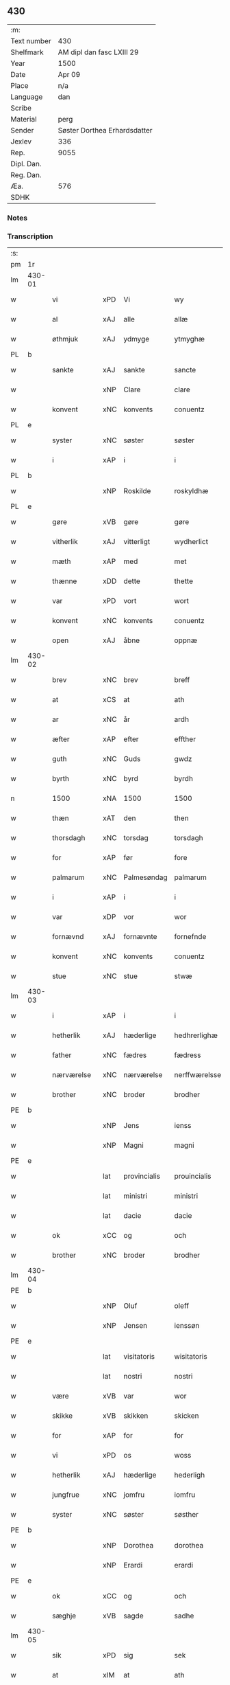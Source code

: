 ** 430
| :m:         |                              |
| Text number | 430                          |
| Shelfmark   | AM dipl dan fasc LXIII 29    |
| Year        | 1500                         |
| Date        | Apr 09                       |
| Place       | n/a                          |
| Language    | dan                          |
| Scribe      |                              |
| Material    | perg                         |
| Sender      | Søster Dorthea Erhardsdatter |
| Jexlev      | 336                          |
| Rep.        | 9055                         |
| Dipl. Dan.  |                              |
| Reg. Dan.   |                              |
| Æa.         | 576                          |
| SDHK        |                              |

*** Notes


*** Transcription
| :s: |        |               |     |              |               |                  |               |   |   |   |          |     |   |   |   |                 |
| pm  | 1r     |               |     |              |               |                  |               |   |   |   |          |     |   |   |   |                 |
| lm  | 430-01 |               |     |              |               |                  |               |   |   |   |          |     |   |   |   |                 |
| w   |        | vi            | xPD | Vi           | wy            | Wy               | Wÿ            |   |   |   |          | dan |   |   |   |          430-01 |
| w   |        | al            | xAJ | alle         | allæ          | allæ             | allæ          |   |   |   |          | dan |   |   |   |          430-01 |
| w   |        | øthmjuk       | xAJ | ydmyge       | ytmyghæ       | ytmyghæ          | ÿtmÿghæ       |   |   |   |          | dan |   |   |   |          430-01 |
| PL  | b      |               |     |              |               |                  |               |   |   |   |          |     |   |   |   |                 |
| w   |        | sankte        | xAJ | sankte        | sancte        | s(anc)te         | ſt̅e           |   |   |   |          | dan |   |   |   |          430-01 |
| w   |        |               | xNP | Clare        | clare         | cla(re)          | cla          |   |   |   |          | dan |   |   |   |          430-01 |
| w   |        | konvent       | xNC | konvents     | conuentz      | (con)ue(n)tz     | ꝯue̅tz         |   |   |   |          | dan |   |   |   |          430-01 |
| PL  | e      |               |     |              |               |                  |               |   |   |   |          |     |   |   |   |                 |
| w   |        | syster        | xNC | søster       | søster        | søst(er)         | ſøſt         |   |   |   |          | dan |   |   |   |          430-01 |
| w   |        | i             | xAP | i            | i             | i                | i             |   |   |   |          | dan |   |   |   |          430-01 |
| PL  | b      |               |     |              |               |                  |               |   |   |   |          |     |   |   |   |                 |
| w   |        |               | xNP | Roskilde     | roskyldhæ     | roskyldhæ        | roſkÿldhæ     |   |   |   |          | dan |   |   |   |          430-01 |
| PL  | e      |               |     |              |               |                  |               |   |   |   |          |     |   |   |   |                 |
| w   |        | gøre          | xVB | gøre         | gøre          | Gør(e)           | Gør          |   |   |   |          | dan |   |   |   |          430-01 |
| w   |        | vitherlik     | xAJ | vitterligt   | wydherlict    | wydh(e)rlict     | wydhꝛlıct    |   |   |   |          | dan |   |   |   |          430-01 |
| w   |        | mæth          | xAP | med          | met           | m(et)            | mꝫ            |   |   |   |          | dan |   |   |   |          430-01 |
| w   |        | thænne        | xDD | dette        | thette        | th(ette)         | thꝫͤ           |   |   |   |          | dan |   |   |   |          430-01 |
| w   |        | var           | xPD | vort         | wort          | wort             | woꝛt          |   |   |   |          | dan |   |   |   |          430-01 |
| w   |        | konvent       | xNC | konvents     | conuentz      | (con)ue(n)tz     | ꝯue̅tz         |   |   |   |          | dan |   |   |   |          430-01 |
| w   |        | open          | xAJ | åbne         | oppnæ         | oppnæ            | onæ          |   |   |   |          | dan |   |   |   |          430-01 |
| lm  | 430-02 |               |     |              |               |                  |               |   |   |   |          |     |   |   |   |                 |
| w   |        | brev          | xNC | brev         | breff         | b(re)ff          | bff          |   |   |   |          | dan |   |   |   |          430-02 |
| w   |        | at            | xCS | at           | ath           | Ath              | Ath           |   |   |   |          | dan |   |   |   |          430-02 |
| w   |        | ar            | xNC | år           | ardh          | ardh             | aꝛdh          |   |   |   |          | dan |   |   |   |          430-02 |
| w   |        | æfter         | xAP | efter        | effther       | effth(e)r        | effthꝛ       |   |   |   |          | dan |   |   |   |          430-02 |
| w   |        | guth          | xNC | Guds         | gwdz          | gwdz             | gwdz          |   |   |   |          | dan |   |   |   |          430-02 |
| w   |        | byrth         | xNC | byrd         | byrdh         | byrdh            | bÿꝛdh         |   |   |   |          | dan |   |   |   |          430-02 |
| n   |        | 1500          | xNA | 1500         | 1500          | 1500             | 1500          |   |   |   |          | dan |   |   |   |          430-02 |
| w   |        | thæn          | xAT | den          | then          | th(e)n           | th̅           |   |   |   |          | dan |   |   |   |          430-02 |
| w   |        | thorsdagh     | xNC | torsdag      | torsdagh      | torsdagh         | toꝛſdagh      |   |   |   |          | dan |   |   |   |          430-02 |
| w   |        | for           | xAP | før          | fore          | for(e)           | for          |   |   |   |          | dan |   |   |   |          430-02 |
| w   |        | palmarum      | xNC | Palmesøndag  | palmarum      | palmar(um)       | palmaꝝ        |   |   |   |          | lat |   |   |   |          430-02 |
| w   |        | i             | xAP | i            | i             | i                | i             |   |   |   |          | dan |   |   |   |          430-02 |
| w   |        | var           | xDP | vor          | wor           | wor              | woꝛ           |   |   |   |          | dan |   |   |   |          430-02 |
| w   |        | fornævnd      | xAJ | fornævnte    | fornefnde     | for(nefnde)      | foꝛͩͤ           |   |   |   |          | dan |   |   |   |          430-02 |
| w   |        | konvent       | xNC | konvents     | conuentz      | (con)ue(n)tz     | ꝯue̅tz         |   |   |   |          | dan |   |   |   |          430-02 |
| w   |        | stue          | xNC | stue         | stwæ          | stwæ             | ſtwæ          |   |   |   |          | dan |   |   |   |          430-02 |
| lm  | 430-03 |               |     |              |               |                  |               |   |   |   |          |     |   |   |   |                 |
| w   |        | i             | xAP | i            | i             | i                | i             |   |   |   |          | dan |   |   |   |          430-03 |
| w   |        | hetherlik     | xAJ | hæderlige    | hedhrerlighæ  | hedhr(er)lighæ   | hedhꝛlighæ   |   |   |   |          | dan |   |   |   |          430-03 |
| w   |        | father        | xNC | fædres       | fædress       | fædress          | fædꝛeſſ       |   |   |   |          | dan |   |   |   |          430-03 |
| w   |        | nærværelse    | xNC | nærværelse   | nerffwærelsse | nerffwærelsse    | neꝛffwæꝛelſſe |   |   |   |          | dan |   |   |   |          430-03 |
| w   |        | brother       | xNC | broder       | brodher       | brodh(e)r        | bꝛodhꝛ       |   |   |   |          | dan |   |   |   |          430-03 |
| PE  | b      |               |     |              |               |                  |               |   |   |   |          |     |   |   |   |                 |
| w   |        |               | xNP | Jens         | ienss         | jenss            | ȷenſſ         |   |   |   |          | dan |   |   |   |          430-03 |
| w   |        |               | xNP | Magni        | magni         | magnj            | magnj         |   |   |   |          | lat |   |   |   |          430-03 |
| PE  | e      |               |     |              |               |                  |               |   |   |   |          |     |   |   |   |                 |
| w   |        |               | lat | provincialis | prouincialis  | p(ro)ui(n)cialis | ꝓui̅ciali     |   |   |   |          | lat |   |   |   |          430-03 |
| w   |        |               | lat | ministri     | ministri      | mi(ni)stri       | mi̅ſtꝛi        |   |   |   |          | lat |   |   |   |          430-03 |
| w   |        |               | lat | dacie        | dacie         | dacie            | dacie         |   |   |   |          | lat |   |   |   |          430-03 |
| w   |        | ok            | xCC | og           | och           | Och              | Och           |   |   |   |          | dan |   |   |   |          430-03 |
| w   |        | brother       | xNC | broder       | brodher       | brodh(e)r        | bꝛodhꝛ       |   |   |   |          | dan |   |   |   |          430-03 |
| lm  | 430-04 |               |     |              |               |                  |               |   |   |   |          |     |   |   |   |                 |
| PE  | b      |               |     |              |               |                  |               |   |   |   |          |     |   |   |   |                 |
| w   |        |               | xNP | Oluf         | oleff         | oleff            | oleff         |   |   |   |          | dan |   |   |   |          430-04 |
| w   |        |               | xNP | Jensen       | ienssøn       | jenss(øn)        | ȷenſ         |   |   |   |          | dan |   |   |   |          430-04 |
| PE  | e      |               |     |              |               |                  |               |   |   |   |          |     |   |   |   |                 |
| w   |        |               | lat | visitatoris  | wisitatoris   | wisitator(is)    | wiſitatorꝭ    |   |   |   |          | lat |   |   |   |          430-04 |
| w   |        |               | lat | nostri       | nostri        | n(ost)ri         | nꝛ̅i           |   |   |   |          | lat |   |   |   |          430-04 |
| w   |        | være          | xVB | var          | wor           | wor              | woꝛ           |   |   |   |          | dan |   |   |   |          430-04 |
| w   |        | skikke        | xVB | skikken      | skicken       | skicken          | ſkicken       |   |   |   |          | dan |   |   |   |          430-04 |
| w   |        | for           | xAP | for          | for           | for              | foꝛ           |   |   |   |          | dan |   |   |   |          430-04 |
| w   |        | vi            | xPD | os           | woss          | woss             | woſſ          |   |   |   |          | dan |   |   |   |          430-04 |
| w   |        | hetherlik     | xAJ | hæderlige    | hederligh     | hed(er)ligh      | hedligh      |   |   |   |          | dan |   |   |   |          430-04 |
| w   |        | jungfrue      | xNC | jomfru       | iomfru        | jomf(rv)         | ȷomfͮ          |   |   |   |          | dan |   |   |   |          430-04 |
| w   |        | syster        | xNC | søster       | søsther       | Søsth(e)r        | øſthꝛ       |   |   |   |          | dan |   |   |   |          430-04 |
| PE  | b      |               |     |              |               |                  |               |   |   |   |          |     |   |   |   |                 |
| w   |        |               | xNP | Dorothea     | dorothea      | dorothea         | doꝛothea      |   |   |   |          | lat |   |   |   |          430-04 |
| w   |        |               | xNP | Erardi       | erardi        | erardi           | eꝛaꝛdi        |   |   |   |          | lat |   |   |   |          430-04 |
| PE  | e      |               |     |              |               |                  |               |   |   |   |          |     |   |   |   |                 |
| w   |        | ok            | xCC | og           | och           | Och              | Och           |   |   |   |          | dan |   |   |   |          430-04 |
| w   |        | sæghje        | xVB | sagde        | sadhe         | sadhe            | ſadhe         |   |   |   |          | dan |   |   |   |          430-04 |
| lm  | 430-05 |               |     |              |               |                  |               |   |   |   |          |     |   |   |   |                 |
| w   |        | sik           | xPD | sig          | sek           | sek              | ſek           |   |   |   |          | dan |   |   |   |          430-05 |
| w   |        | at            | xIM | at           | ath           | ath              | ath           |   |   |   |          | dan |   |   |   |          430-05 |
| w   |        | have          | xVB | have         | haffwæ        | haffwæ           | haffwæ        |   |   |   |          | dan |   |   |   |          430-05 |
| w   |        | noker         | xPD | nogen        | nooghen       | noogh{(e)n}      | noogh{̅}      |   |   |   |          | dan |   |   |   |          430-05 |
| w   |        | guth          | xNC | Guds         | gwtz          | gwtz             | gwtz          |   |   |   |          | dan |   |   |   |          430-05 |
| w   |        | almuse        | xNC | almisse      | almesse       | almesse          | almeſſe       |   |   |   |          | dan |   |   |   |          430-05 |
| w   |        | gul           | xNC | guld         | gwldh         | gwldh            | gwldh         |   |   |   |          | dan |   |   |   |          430-05 |
| p   |        |               |     |              | /             | /                | /             |   |   |   |          | dan |   |   |   |          430-05 |
| w   |        | silv          | xNC | sølv         | søllff        | søllff           | ſøllff        |   |   |   |          | dan |   |   |   |          430-05 |
| w   |        | ok            | xCC | og           | och           | och              | och           |   |   |   |          | dan |   |   |   |          430-05 |
| w   |        | pænning       | xNC | penge        | penninge      | pe(n)ni(n)ge     | pe̅ni̅ge        |   |   |   |          | dan |   |   |   |          430-05 |
| w   |        | æn            | xAV | end           | en            | en               | en            |   |   |   |          | dan |   |   |   |          430-05 |
| w   |        | sum           | xPD | som          | som           | som              | ſo           |   |   |   |          | dan |   |   |   |          430-05 |
| n   |        | 3             | xNA | 3            | 3             | 3                | 3             |   |   |   |          | dan |   |   |   |          430-05 |
| n   |        | 100           | xNA | 100            | c             | c                | c             |   |   |   |          | dan |   |   |   |                 |
| w   |        | mark          | xNC | mark         | mark          | mark             | maꝛk          |   |   |   |          | dan |   |   |   |          430-05 |
| w   |        | sum           | xPD | som          | som           | som              | ſo           |   |   |   |          | dan |   |   |   |          430-05 |
| w   |        | hun           | xPD | hun          | hwn           | hw(n)            | hw̅            |   |   |   |          | dan |   |   |   |          430-05 |
| w   |        | vilje         | xVB | ville        | wildhæ        | wildhæ           | wildhæ        |   |   |   |          | dan |   |   |   |          430-05 |
| w   |        | unne          | xVB | unde         | wndhæ         | wndhæ            | wndhæ         |   |   |   |          | dan |   |   |   |          430-05 |
| lm  | 430-06 |               |     |              |               |                  |               |   |   |   |          |     |   |   |   |                 |
| w   |        | til           | xAP | til          | till          | till             | till          |   |   |   |          | dan |   |   |   |          430-06 |
| w   |        | var           | xDP | vort         | wort          | wort             | woꝛt          |   |   |   |          | dan |   |   |   |          430-06 |
| w   |        | konvent       | xNC | konvents     | conuentz      | (con)ue(n)tz     | ꝯue̅tz         |   |   |   |          | dan |   |   |   |          430-06 |
| w   |        | gaghn         | xNC | gavn         | gaffn         | gaffn            | gaff         |   |   |   |          | dan |   |   |   |          430-06 |
| w   |        | ok            | xCC | og           | och           | och              | och           |   |   |   |          | dan |   |   |   |          430-06 |
| w   |        | fordel        | xNC | fordel       | fordeel       | fordeel          | foꝛdeel       |   |   |   |          | dan |   |   |   |          430-06 |
| w   |        | i             | xAP | i            | i             | i                | i             |   |   |   |          | dan |   |   |   |          430-06 |
| w   |        | sva           | xAV | så           | saa           | saa              | ſaa           |   |   |   |          | dan |   |   |   |          430-06 |
| w   |        | mate          | xNC | måde         | moodhæ        | moodhæ           | moodhæ        |   |   |   |          | dan |   |   |   |          430-06 |
| w   |        | thæt          | xCS | det          | thet          | th(et)           | thꝫ           |   |   |   |          | dan |   |   |   |          430-06 |
| w   |        | vi            | xPD | vi           | wy            | wy               | wÿ            |   |   |   |          | dan |   |   |   |          430-06 |
| w   |        | al            | xAJ | alle         | allæ          | allæ             | allæ          |   |   |   |          | dan |   |   |   |          430-06 |
| w   |        | mæth          | xAP | med          | met           | m(et)            | mꝫ            |   |   |   |          | dan |   |   |   |          430-06 |
| w   |        | en            | xAT | en           | en            | en               | en            |   |   |   |          | dan |   |   |   |          430-06 |
| w   |        | endræktelik   | xAJ | endrægtelig    | endrecteligh  | endrecteligh     | endꝛecteligh  |   |   |   |          | dan |   |   |   |          430-06 |
| w   |        | kærlik        | xAJ | kærlig       | kerlik        | kerlik           | keꝛlik        |   |   |   |          | dan |   |   |   |          430-06 |
| w   |        | vilje         | xNC | vilje        | welghæ        | welghæ           | welghæ        |   |   |   |          | dan |   |   |   |          430-06 |
| w   |        | vilje         | xVB | ville        | willæ         | willæ            | willæ         |   |   |   |          | dan |   |   |   |          430-06 |
| w   |        | uplate        | xVB | oplade       | oppladhæ      | opp¦ladhæ        | o¦ladhæ      |   |   |   |          | dan |   |   |   | 430-06---430-07 |
| w   |        | ok            | xCC | og           | och           | och              | och           |   |   |   |          | dan |   |   |   |          430-07 |
| w   |        | afhænde       | xVB | afhænde      | affhende      | aff hende        | aff hende     |   |   |   |          | dan |   |   |   |          430-07 |
| w   |        | en            | xNA | en           | end           | end              | end           |   |   |   |          | dan |   |   |   |          430-07 |
| w   |        | garth         | xNC | gård         | goor          | goor             | gooꝛ          |   |   |   |          | dan |   |   |   |          430-07 |
| w   |        | ligje         | xVB | liggende     | liggeness     | liggeness        | lıggeneſſ     |   |   |   |          | dan |   |   |   |          430-07 |
| w   |        | i             | xAP | i            | i             | i                | i             |   |   |   |          | dan |   |   |   |          430-07 |
| PL  | b      |               |     |              |               |                  |               |   |   |   |          |     |   |   |   |                 |
| w   |        |               | xNP | Lundby       | lwnby         | lwnby            | lwnbÿ         |   |   |   |          | dan |   |   |   |          430-07 |
| PL  | e      |               |     |              |               |                  |               |   |   |   |          |     |   |   |   |                 |
| w   |        | i             | xAP | i            | i             | i                | i             |   |   |   |          | dan |   |   |   |          430-07 |
| PL  | b      |               |     |              |               |                  |               |   |   |   |          |     |   |   |   |                 |
| w   |        |               | xNP | Tjæreby      | tyæerby       | tyæ(er)by        | tÿæbÿ        |   |   |   |          | dan |   |   |   |          430-07 |
| w   |        | sokn          | xNC | sogn         | sogn          | sogn             | ſog          |   |   |   |          | dan |   |   |   |          430-07 |
| PL  | e      |               |     |              |               |                  |               |   |   |   |          |     |   |   |   |                 |
| w   |        | i             | xAP | i            | i             | i                | i             |   |   |   |          | dan |   |   |   |          430-07 |
| PL  | b      |               |     |              |               |                  |               |   |   |   |          |     |   |   |   |                 |
| w   |        |               | xNP | Flakkebjerg  | flackæberss   | flackæberss      | flackæbeꝛſſ   |   |   |   |          | dan |   |   |   |          430-07 |
| w   |        | hæreth        | xNC | herred       | herit         | h(e)rit          | h̅ꝛit          |   |   |   |          | dan |   |   |   |          430-07 |
| PL  | e      |               |     |              |               |                  |               |   |   |   |          |     |   |   |   |                 |
| w   |        | sum           | xRP | som          | som           | som              | ſom           |   |   |   |          | dan |   |   |   |          430-07 |
| PE  | b      |               |     |              |               |                  |               |   |   |   |          |     |   |   |   |                 |
| w   |        |               | xNP | Jørgen       | yrryen        | yrryen           | ÿꝛꝛÿe        |   |   |   |          | dan |   |   |   |          430-07 |
| w   |        |               | xNP | Rud          | rwdh          | rwdh             | rwdh          |   |   |   |          | dan |   |   |   |          430-07 |
| PE  | e      |               |     |              |               |                  |               |   |   |   |          |     |   |   |   |                 |
| lm  | 430-08 |               |     |              |               |                  |               |   |   |   |          |     |   |   |   |                 |
| w   |        | af            | xAP | af           | aff           | aff              | aff           |   |   |   |          | dan |   |   |   |          430-08 |
| PL  | b      |               |     |              |               |                  |               |   |   |   |          |     |   |   |   |                 |
| w   |        |               | xNP | Vedby        | wedby         | wedby            | wedbÿ         |   |   |   |          | dan |   |   |   |          430-08 |
| PL  | e      |               |     |              |               |                  |               |   |   |   |          |     |   |   |   |                 |
| w   |        | have          | xVB | har        | haffwer       | haffw(er)        | haffw        |   |   |   |          | dan |   |   |   |          430-08 |
| w   |        | nu            | xAV | nu           | nw            | nw               | nw            |   |   |   |          | dan |   |   |   |          430-08 |
| w   |        | i             | xAP | i            | i             | i                | i             |   |   |   |          | dan |   |   |   |          430-08 |
| w   |        | forsvar       | xNC | forsvar      | forswar       | forswar          | foꝛſwaꝛ       |   |   |   |          | dan |   |   |   |          430-08 |
| w   |        | ok            | xCC | og           | och           | Och              | Och           |   |   |   |          | dan |   |   |   |          430-08 |
| w   |        | give          | xVB | giver        | giffwer       | giffw(er)        | gıffw        |   |   |   |          | dan |   |   |   |          430-08 |
| w   |        | arlik         | xAJ | årlig        | aarlig        | aarlig           | aaꝛlıg        |   |   |   |          | dan |   |   | = |          430-08 |
| w   |        | ar            | xNC | års          | ardz          | ardz             | aꝛdz          |   |   |   |          | dan |   |   |   |          430-08 |
| w   |        | til           | xAP | til          | till          | till             | till          |   |   |   |          | dan |   |   |   |          430-08 |
| w   |        | landgilde     | xNC | landgilde    | langille      | langille         | langılle      |   |   |   |          | dan |   |   |   |          430-08 |
| n   |        | 2             | xNA | 2            | ii            | ij               | ij            |   |   |   |          | dan |   |   |   |          430-08 |
| w   |        | pund          | xNC | pund         | pund          | p(und)           | p            |   |   |   | de-sup   | dan |   |   |   |          430-08 |
| w   |        | bjug          | xNC | byg          | bygh          | bygh             | bygh          |   |   |   |          | dan |   |   |   |          430-08 |
| w   |        | en            | xNA | et           | eth           | eth              | eth           |   |   |   |          | dan |   |   |   |          430-08 |
| w   |        | pund          | xNC | pund         | pund          | p(und)           | p            |   |   |   | de-sup   | dan |   |   |   |          430-08 |
| su  | b      |               |     |       |               |                  |               |   |   |   |          |     |   |   |   |                 |
| w   |        | rugh          | xNC | rug          | rugh          | rugh             | rugh          |   |   |   |          | dan |   |   |   |          430-08 |
| su  | e      |               |     |              |               |                  |               |   |   |   |          |     |   |   |   |                 |
| w   |        | ok            | xCC | og           | och           | och              | och           |   |   |   |          | dan |   |   |   |          430-08 |
| n   |        | 20            | xNA | 20           | xx            | xx               | xx            |   |   |   |          | dan |   |   |   |          430-08 |
| w   |        | grot          | xNC | grot         | grot          | g(rot)           | gꝭ            |   |   |   |          | dan |   |   |   |          430-08 |
| lm  | 430-09 |               |     |              |               |                  |               |   |   |   |          |     |   |   |   |                 |
| w   |        | sum           | xPD | som          | som           | Som              | om           |   |   |   |          | dan |   |   |   |          430-09 |
| w   |        | være          | xVB | ere           | æræ           | æræ              | æꝛæ           |   |   |   |          | dan |   |   |   |          430-09 |
| w   |        | til           | xAV | til          | till          | till             | till          |   |   |   |          | dan |   |   |   |          430-09 |
| w   |        | lægje         | xVB | lagte        | lagdhe        | lagdhe           | lagdhe        |   |   |   |          | dan |   |   |   |          430-09 |
| w   |        | abbetisse     | xNC | abbedisse    | abbatisse     | abbatisse        | abbatıſſe     |   |   |   |          | dan |   |   |   |          430-09 |
| w   |        | emæthen       | xCC | imede      | æmedhe        | æmedhe           | æmedhe        |   |   |   |          | dan |   |   |   |          430-09 |
| w   |        | i             | xAP | i            | i             | i                | i             |   |   |   |          | dan |   |   |   |          430-09 |
| w   |        | var           | xDP | vort         | wort          | wort             | woꝛt          |   |   |   |          | dan |   |   |   |          430-09 |
| w   |        | forskreven    | xAJ | forskrevne   | forscreffne   | forsc(re)ffne    | foꝛſcffne    |   |   |   |          | dan |   |   |   |          430-09 |
| w   |        | kloster       | xNC | kloster      | closter       | clost(er)        | cloſt        |   |   |   |          | dan |   |   |   |          430-09 |
| w   |        | hvilik        | xPD | hvilken      | hwelken       | hwelken          | hwelken       |   |   |   |          | dan |   |   |   |          430-09 |
| w   |        | garth         | xNC | gård         | gaard         | gaard            | gaaꝛd         |   |   |   |          | dan |   |   |   |          430-09 |
| w   |        | vi            | xPD | vi           | wy            | wy               | wÿ            |   |   |   |          | dan |   |   |   |          430-09 |
| w   |        | al            | xAJ | alle         | allæ          | allæ             | allæ          |   |   |   |          | dan |   |   |   |          430-09 |
| w   |        | mæth          | xAP | med          | met           | m(et)            | mꝫ            |   |   |   |          | dan |   |   |   |          430-09 |
| w   |        | en            | xAT | en           | en            | en               | e            |   |   |   |          | dan |   |   |   |          430-09 |
| w   |        | fri           | xAJ | fri          | fry           | fry              | fꝛy           |   |   |   |          | dan |   |   |   |          430-09 |
| lm  | 430-10 |               |     |              |               |                  |               |   |   |   |          |     |   |   |   |                 |
| w   |        | vilje         | xNC | vilje        | welghæ        | welghæ           | welghæ        |   |   |   |          | dan |   |   |   |          430-10 |
| w   |        | ok            | xCC | og           | och           | och              | och           |   |   |   |          | dan |   |   |   |          430-10 |
| w   |        | berath        | xAJ | beråd        | beradh        | beradh           | beꝛadh        |   |   |   |          | dan |   |   |   |          430-10 |
| w   |        | hugh          | xNC | hu           | hw            | hw               | hw            |   |   |   |          | dan |   |   |   |          430-10 |
| w   |        | unne          | xVB | unde         | wndæ          | wndæ             | wndæ          |   |   |   |          | dan |   |   |   |          430-10 |
| w   |        | ok            | xCC | og           | och           | och              | och           |   |   |   |          | dan |   |   |   |          430-10 |
| w   |        | uplate        | xVB | oplade       | oppladhe      | opp ladhe        | o ladhe      |   |   |   |          | dan |   |   |   |          430-10 |
| w   |        | til           | xAP | til          | till          | till             | till          |   |   |   |          | dan |   |   |   |          430-10 |
| w   |        | evigh         | xAJ | evig         | ewygh         | ewygh            | ewygh         |   |   |   |          | dan |   |   |   |          430-10 |
| w   |        | tith          | xNC | tid          | tiidh         | tiidh            | tiidh         |   |   |   |          | dan |   |   |   |          430-10 |
| w   |        | mæth          | xAP | med          | met           | m(et)            | mꝫ            |   |   |   |          | dan |   |   |   |          430-10 |
| w   |        | en            | xAT | en           | end           | end              | end           |   |   |   |          | dan |   |   |   |          430-10 |
| w   |        | goth          | xAJ | god          | gudh          | gvdh             | gvdh          |   |   |   |          | dan |   |   |   |          430-10 |
| w   |        | vilje         | xNC | vilje        | wilghæ        | wilghæ           | wılghæ        |   |   |   |          | dan |   |   |   |          430-10 |
| w   |        | ok            | xCC | og           | och           | och              | och           |   |   |   |          | dan |   |   |   |          430-10 |
| w   |        | samthykke     | xNC | samtykke     | semtickæ      | semtickæ         | ſemtıckæ      |   |   |   |          | dan |   |   |   |          430-10 |
| lm  | 430-11 |               |     |              |               |                  |               |   |   |   |          |     |   |   |   |                 |
| w   |        | var           | xDP | vor          | wor           | wor              | woꝛ           |   |   |   |          | dan |   |   |   |          430-11 |
| w   |        | kær           | xAJ | kære         | kære          | kær(e)           | kær          |   |   |   |          | dan |   |   |   |          430-11 |
| w   |        | kloster       | xNC | kloster      | closter       | clost(er)        | cloſt        |   |   |   |          | dan |   |   |   |          430-11 |
| w   |        | syster        | xNC | søster       | søsther       | søsth(er)        | ſøſthꝛ       |   |   |   |          | dan |   |   |   |          430-11 |
| p   |        |               |     |              | /             | /                | /             |   |   |   |          | dan |   |   |   |          430-11 |
| w   |        | syster        | xNC | søster       | søsther       | søsth(er)        | ſøſthꝛ       |   |   |   |          | dan |   |   |   |          430-11 |
| PE  | b      |               |     |              |               |                  |               |   |   |   |          |     |   |   |   |                 |
| w   |        |               | xNP | Dorothea     | dorothea      | dorothea         | doꝛothea      |   |   |   |          | lat |   |   |   |          430-11 |
| PE  | e      |               |     |              |               |                  |               |   |   |   |          |     |   |   |   |                 |
| w   |        | i             | xAP | i            | i             | i                | i             |   |   |   |          | dan |   |   |   |          430-11 |
| w   |        | sva           | xAV | så           | saa           | saa              | ſaa           |   |   |   |          | dan |   |   |   |          430-11 |
| w   |        | mate          | xNC | måde         | madhe         | madhe            | madhe         |   |   |   |          | dan |   |   |   |          430-11 |
| w   |        | sum           | xRP | som          | som           | Som              | o           |   |   |   |          | dan |   |   |   |          430-11 |
| w   |        | hær           | xAV | her          | her           | h(er)            | h̅             |   |   |   |          | dan |   |   |   |          430-11 |
| w   |        | æfter         | xAP | efter        | epther        | epth(e)r         | epthꝛ        |   |   |   |          | dan |   |   |   |          430-11 |
| w   |        | fylghje       | xVB | følger       | følgher       | følgh(e)r        | følghꝛ       |   |   |   |          | dan |   |   |   |          430-11 |
| w   |        | fyrst         | xAV | først        | fførsth       | fførsth          | fføꝛſth       |   |   |   | ff-flour | dan |   |   |   |          430-11 |
| w   |        | skule         | xVB | skal         | skal          | skal             | ſkal          |   |   |   |          | dan |   |   |   |          430-11 |
| w   |        | hun           | xPD | hun          | hwn           | hw(n)            | hw̅            |   |   |   |          | dan |   |   |   |          430-11 |
| w   |        | i             | xAP | i            | i             | i                | i             |   |   |   |          | dan |   |   |   |          430-11 |
| w   |        | sin           | xDP | sin          | syn           | syn              | ſyn           |   |   |   |          | dan |   |   |   |          430-11 |
| w   |        | tith          | xNC | tid          | tiidh         | tiidh            | tiidh         |   |   |   |          | dan |   |   |   |          430-11 |
| w   |        | sva           | xAV | så           | saa           | saa              | ſaa           |   |   |   |          | dan |   |   |   |          430-11 |
| lm  | 430-12 |               |     |              |               |                  |               |   |   |   |          |     |   |   |   |                 |
| w   |        | længe         | xAV | længe        | lenghe        | lenghe           | lenghe        |   |   |   |          | dan |   |   |   |          430-12 |
| w   |        | hun           | xPD | hun          | hwn           | hw(n)            | hw̅            |   |   |   |          | dan |   |   |   |          430-12 |
| w   |        | live          | xVB | lever        | leffwar       | leffwar          | leffwaꝛ       |   |   |   |          | dan |   |   |   |          430-12 |
| w   |        | nyte          | xVB | nyde         | nydhe         | nydhe            | nydhe         |   |   |   |          | dan |   |   |   |          430-12 |
| w   |        | ok            | xCC | og           | och           | och              | och           |   |   |   |          | dan |   |   |   |          430-12 |
| w   |        | upbære        | xVB | opbære       | oppbære       | oppbær(e)        | obær        |   |   |   |          | dan |   |   |   |          430-12 |
| w   |        | arlik         | xAJ | årlige       | arlighe       | arlighe          | aꝛlıghe       |   |   |   |          | dan |   |   |   |          430-12 |
| w   |        | ar            | xNC | års          | aarss         | aarss            | aaꝛſſ         |   |   |   |          | dan |   |   |   |          430-12 |
| w   |        | forskreven    | xAJ | forskrevne   | forscreffnæ   | forsc(re)ffnæ    | foꝛſcffnæ    |   |   |   |          | dan |   |   |   |          430-12 |
| w   |        | landgilde     | xNC | landgilde    | langyllæ      | langyllæ         | langyllæ      |   |   |   |          | dan |   |   |   |          430-12 |
| w   |        | korn          | xNC | korn         | korn          | korn             | koꝛ          |   |   |   |          | dan |   |   |   |          430-12 |
| w   |        | ok            | xCC | og           | och           | och              | och           |   |   |   |          | dan |   |   |   |          430-12 |
| w   |        | pænning       | xNC | penninge        | penninge      | pe(n)ni(n)ge     | pe̅ni̅ge        |   |   |   |          | dan |   |   |   |          430-12 |
| w   |        | til           | xAP | til          | tell          | tell             | tell          |   |   |   |          | dan |   |   |   |          430-12 |
| w   |        | sin           | xDP | sin          | syn           | syn              | ſy           |   |   |   |          | dan |   |   |   |          430-12 |
| w   |        | profit        | xNC | profit       | profyt        | p(ro)fyt         | ꝓfyt          |   |   |   |          | dan |   |   |   |          430-12 |
| lm  | 430-13 |               |     |              |               |                  |               |   |   |   |          |     |   |   |   |                 |
| w   |        | ok            | xCC | og           | och           | och              | och           |   |   |   |          | dan |   |   |   |          430-13 |
| w   |        | fordel        | xNC | fordel       | fordell       | fordell          | foꝛdell       |   |   |   |          | dan |   |   |   |          430-13 |
| w   |        | ok            | xCC | og           | och           | Och              | Och           |   |   |   |          | dan |   |   |   |          430-13 |
| w   |        | nar           | xCS | når          | naar          | naar             | naaꝛ          |   |   |   |          | dan |   |   |   |          430-13 |
| w   |        | hun           | xPD | hun          | hwn           | hw(n)            | hw̅            |   |   |   |          | dan |   |   |   |          430-13 |
| w   |        | varthe        | xVB | vorder       | wordher       | wordh(e)r        | woꝛdhꝛ       |   |   |   |          | dan |   |   |   |          430-13 |
| w   |        | af            | xAP | af           | aff           | aff              | aff           |   |   |   |          | dan |   |   |   |          430-13 |
| w   |        | kalle         | xVB | kalden       | kallen        | kallen           | kalle        |   |   |   |          | dan |   |   |   |          430-13 |
| w   |        | af            | xAP | af           | aff           | aff              | aff           |   |   |   |          | dan |   |   |   |          430-13 |
| w   |        | thænne        | xAT | denne        | thenne        | th(e)nne         | th̅nne         |   |   |   |          | dan |   |   |   |          430-13 |
| w   |        | væreld        | xNC | verden       | werdhen       | werdh(e)n        | weꝛdh̅        |   |   |   |          | dan |   |   |   |          430-13 |
| w   |        | guth          | xNC | Gud          | gudh          | gvdh             | gvdh          |   |   |   |          | dan |   |   |   |          430-13 |
| w   |        | give          | xVB | give         | gyffwæ        | gyffwæ           | gyffwæ        |   |   |   |          | dan |   |   |   |          430-13 |
| w   |        | thæn          | xPD | det          | thet          | thet             | thet          |   |   |   |          | dan |   |   |   |          430-13 |
| w   |        | ske           | xVB | ske          | ske           | ske              | ſke           |   |   |   |          | dan |   |   |   |          430-13 |
| w   |        | i             | xAP | i            | i             | i                | i             |   |   |   |          | dan |   |   |   |          430-13 |
| w   |        | en            | xAT | en           | end           | end              | end           |   |   |   |          | dan |   |   |   |          430-13 |
| lm  | 430-14 |               |     |              |               |                  |               |   |   |   |          |     |   |   |   |                 |
| w   |        | saligh        | xAJ | salig        | saligh        | saligh           | ſalıgh        |   |   |   |          | dan |   |   |   |          430-14 |
| w   |        | tith          | xNC | tid          | tydh          | tydh             | tÿdh          |   |   |   |          | dan |   |   |   |          430-14 |
| w   |        | tha           | xAV | da           | tha           | Tha              | Tha           |   |   |   |          | dan |   |   |   |          430-14 |
| w   |        | skule         | xVB | skal         | skal          | skal             | ſkal          |   |   |   |          | dan |   |   |   |          430-14 |
| w   |        | thæn          | xAT | den          | then          | then             | the          |   |   |   |          | dan |   |   |   |          430-14 |
| w   |        | same          | xAJ | samme        | samme         | sa(m)me          | ſa̅me          |   |   |   |          | dan |   |   |   |          430-14 |
| w   |        | garth         | xNC | gårds        | goortz        | goortz           | gooꝛtz        |   |   |   |          | dan |   |   |   |          430-14 |
| w   |        | afgift        | xNC | afgift       | aff gyffth    | aff gyffth       | aff gyffth    |   |   |   |          | dan |   |   |   |          430-14 |
| w   |        | ok            | xCC | og           | och           | Och              | Och           |   |   |   |          | dan |   |   |   |          430-14 |
| w   |        | landgilde     | xNC | landgilde    | langillæ      | langillæ         | langillæ      |   |   |   |          | dan |   |   |   |          430-14 |
| w   |        | korn          | xNC | korn         | korn          | korn             | koꝛ          |   |   |   |          | dan |   |   |   |          430-14 |
| w   |        | ok            | xCC | og           | och           | och              | och           |   |   |   |          | dan |   |   |   |          430-14 |
| w   |        | pænning       | xNC | penge        | penninge      | pe(n)ni(n)ge     | pe̅ni̅ge        |   |   |   |          | dan |   |   |   |          430-14 |
| w   |        | til           | xAP | til          | till          | till             | till          |   |   |   |          | dan |   |   |   |          430-14 |
| w   |        | evigh         | xAJ | evig         | ewygh         | ewygh            | ewygh         |   |   |   |          | dan |   |   |   |          430-14 |
| w   |        | tith          | xNC | tid          | tiidh         | tiidh            | tiidh         |   |   |   |          | dan |   |   |   |          430-14 |
| lm  | 430-15 |               |     |              |               |                  |               |   |   |   |          |     |   |   |   |                 |
| w   |        | blive         | xVB | blive        | bliffwæ       | bliffwæ          | blıffwæ       |   |   |   |          | dan |   |   |   |          430-15 |
| w   |        | til           | xAP | til          | til           | til              | til           |   |   |   |          | dan |   |   |   |          430-15 |
| w   |        | al            | xAJ | alle         | allæ          | allæ             | allæ          |   |   |   |          | dan |   |   |   |          430-15 |
| w   |        | var           | xDP | vort         | worth         | worth            | woꝛth         |   |   |   |          | dan |   |   |   |          430-15 |
| w   |        | konvent       | xNC | konvents     | conuentz      | (con)ue(n)tz     | ꝯue̅tz         |   |   |   |          | dan |   |   |   |          430-15 |
| w   |        | syster        | xNC | søstres      | søsters       | søst(er)s        | ſøſt        |   |   |   |          | dan |   |   |   |          430-15 |
| w   |        | skifte        | xNC | skifte       | skyffthe      | skyffthe         | ſkyffthe      |   |   |   |          | dan |   |   |   |          430-15 |
| w   |        | thæn          | xPD | dem          | them          | th(e)m           | th̅           |   |   |   |          | dan |   |   |   |          430-15 |
| w   |        | til           | xAP | til          | till          | till             | till          |   |   |   |          | dan |   |   |   |          430-15 |
| w   |        | fordel        | xNC | fordel       | fordeell      | fordeell         | foꝛdeell      |   |   |   |          | dan |   |   |   |          430-15 |
| w   |        | ok            | xCC | og           | och           | Och              | Och           |   |   |   |          | dan |   |   |   |          430-15 |
| w   |        | gaghn         | xNC | gavn         | gaffn         | gaffn            | gaff         |   |   |   |          | dan |   |   |   |          430-15 |
| w   |        | ok            | xCC | og           | och           | Och              | Och           |   |   |   |          | dan |   |   |   |          430-15 |
| w   |        | skule         | xVB | skal         | skal          | skal             | ſkal          |   |   |   |          | dan |   |   |   |          430-15 |
| w   |        | ænge          | xPD | ingen        | eyghen        | eygh(e)n         | eygh̅         |   |   |   |          | dan |   |   |   |          430-15 |
| w   |        | abbetisse     | xNC | abbedisse    | abbatisse     | abbatisse        | abbatıſſe     |   |   |   |          | dan |   |   |   |          430-15 |
| lm  | 430-16 |               |     |              |               |                  |               |   |   |   |          |     |   |   |   |                 |
| w   |        | æfter         | xAP | efter        | epther        | Epth(e)r         | Epthꝛ        |   |   |   |          | dan |   |   |   |          430-16 |
| w   |        | thænne        | xAT | denne        | thenne        | th(en)ne         | thn̅e          |   |   |   |          | dan |   |   |   |          430-16 |
| w   |        | dagh          | xNC | dag          | dagh          | dagh             | dagh          |   |   |   |          | dan |   |   |   |          430-16 |
| w   |        | makt          | xNC | magt         | macth         | macth            | macth         |   |   |   |          | dan |   |   |   |          430-16 |
| w   |        | have          | xVB | have         | haffwæ        | haffwæ           | haffwæ        |   |   |   |          | dan |   |   |   |          430-16 |
| w   |        | at            | xIM | at           | ath           | ath              | ath           |   |   |   |          | dan |   |   |   |          430-16 |
| w   |        | forkrænke     | xVB | forkrænke    | forkrenckæ    | forkrenckæ       | foꝛkrenckæ    |   |   |   |          | dan |   |   |   |          430-16 |
| w   |        | thænne        | xDD | dette        | thette        | th(ette)         | thꝫͤ           |   |   |   |          | dan |   |   |   |          430-16 |
| w   |        | var           | xDP | vort         | worth         | worth            | woꝛth         |   |   |   |          | dan |   |   |   |          430-16 |
| w   |        | brev          | xNC | brev         | breff         | breff            | bꝛeff         |   |   |   |          | dan |   |   |   |          430-16 |
| w   |        | var           | xDP | vor          | wor           | wor              | woꝛ           |   |   |   |          | dan |   |   |   |          430-16 |
| w   |        | vilje         | xNC | vilje        | williæ        | williæ           | wılliæ        |   |   |   |          | dan |   |   |   |          430-16 |
| w   |        | ok            | xCC | og           | och           | Och              | Och           |   |   |   |          | dan |   |   |   |          430-16 |
| w   |        | samthykke     | xNC | samtykke     | semtycke      | se(m)tycke       | ſe̅tycke       |   |   |   |          | dan |   |   |   |          430-16 |
| w   |        | i             | xAP | i            | i             | i                | ı             |   |   |   |          | dan |   |   |   |          430-16 |
| w   |        | thænne        | xDD | disse        | thesse        | thesse           | theſſe        |   |   |   |          | dan |   |   |   |          430-16 |
| lm  | 430-17 |               |     |              |               |                  |               |   |   |   |          |     |   |   |   |                 |
| w   |        | mate          | xNC | måde         | modhe         | modhe            | modhe         |   |   |   |          | dan |   |   |   |          430-17 |
| w   |        | sum           | xPD | som          | som           | som              | ſo           |   |   |   |          | dan |   |   |   |          430-17 |
| w   |        | for           | xAP | for          | for           | fo(r)            | fo           |   |   |   |          | dan |   |   |   |          430-17 |
| w   |        | skrive        | xVB | skrevet      | screffwit     | sc(re)ffwit      | ſcffwit      |   |   |   |          | dan |   |   |   |          430-17 |
| w   |        | sta           | xVB | står         | stoor         | stoor            | ſtooꝛ         |   |   |   |          | dan |   |   |   |          430-17 |
| w   |        | til           | xAP | til          | till          | Till             | Till          |   |   |   |          | dan |   |   |   |          430-17 |
| w   |        | ytermere      | xNC | ydermere     | ythermere     | yth(e)rme(re)    | ythꝛme      |   |   |   |          | dan |   |   |   |          430-17 |
| w   |        | forvarning    | xNC | forvaring    | forwarningh   | forwarni(n)gh    | foꝛwaꝛni̅gh    |   |   |   |          | dan |   |   |   |          430-17 |
| w   |        | tha           | xAV | da           | tha           | tha              | tha           |   |   |   |          | dan |   |   |   |          430-17 |
| w   |        | begræte       | xVB | begærede      | begerædhe     | begerædhe        | begeꝛædhe     |   |   |   |          | dan |   |   |   |          430-17 |
| w   |        | vi            | xPD | vi           | wy            | wy               | wy            |   |   |   |          | dan |   |   |   |          430-17 |
| w   |        | al            | xAJ | alle         | allæ          | allæ             | allæ          |   |   |   |          | dan |   |   |   |          430-17 |
| w   |        | hetherlik     | xAJ | hæderlige    | hedherlighe   | hedh(e)rlighe    | hedhꝛlıghe   |   |   |   |          | dan |   |   |   |          430-17 |
| w   |        | father        | xNC | faders       | fadherss      | fadh(e)rss       | fadhꝛſſ      |   |   |   |          | dan |   |   |   |          430-17 |
| lm  | 430-18 |               |     |              |               |                  |               |   |   |   |          |     |   |   |   |                 |
| w   |        | minister      | xNC | minister     | minister      | minist(er)       | miniſt       |   |   |   |          | dan |   |   |   |          430-18 |
| w   |        | stathfæstelse | xNC | stedfæstelse | stadfestilsse | stadfestilsse    | ſtadfeſtılſſe |   |   |   |          | dan |   |   |   |          430-18 |
| w   |        | at            | xCS | at           | ath           | ath              | ath           |   |   |   |          | dan |   |   |   |          430-18 |
| w   |        | sva           | xAV | så           | saa           | saa              | ſaa           |   |   |   |          | dan |   |   |   |          430-18 |
| w   |        | skule         | xVB | skal         | skall         | skall            | ſkall         |   |   |   |          | dan |   |   |   |          430-18 |
| w   |        | blive         | xVB | blive        | bliffwæ       | bliffwæ          | blıffwæ       |   |   |   |          | dan |   |   |   |          430-18 |
| w   |        | ubrytelik     | xAJ | ubrydeligt   | ubrødelicth   | v brødelicth     | v bꝛødelıcth  |   |   |   |          | dan |   |   |   |          430-18 |
| w   |        | i             | xAP | i            | i             | i                | i             |   |   |   |          | dan |   |   |   |          430-18 |
| w   |        | al            | xAJ | alle         | allæ          | allæ             | allæ          |   |   |   |          | dan |   |   |   |          430-18 |
| w   |        | mate          | xNC | måde         | modhæ         | modhæ            | modhæ         |   |   |   |          | dan |   |   |   |          430-18 |
| w   |        | hvarfor       | xAV | hvorfor      | hworfoore     | hworfoor(e)      | hwoꝛfoor     |   |   |   |          | dan |   |   |   |          430-18 |
| w   |        | til           | xAP | til          | tell          | tell             | tell          |   |   |   |          | dan |   |   |   |          430-18 |
| w   |        | vishet        | xNC | vished       | weshedh       | weshedh          | weſhedh       |   |   |   |          | dan |   |   |   |          430-18 |
| lm  | 430-19 |               |     |              |               |                  |               |   |   |   |          |     |   |   |   |                 |
| w   |        | under         | xAP | under        | wndher        | wndh(e)r         | wndhꝛ        |   |   |   |          | dan |   |   |   |          430-19 |
| w   |        | al            | xAJ | al           | all           | all              | all           |   |   |   |          | dan |   |   |   |          430-19 |
| w   |        | ytermere      | xAJ | ydermere     | ythermere     | yth(e)rme(re)    | ÿthꝛme      |   |   |   |          | dan |   |   |   |          430-19 |
| w   |        | hinder        | xNC | hinder       | hyndher       | hyndh(e)r        | hyndhꝛ       |   |   |   |          | dan |   |   |   |          430-19 |
| w   |        | late          | xVB | lade         | ladhæ         | ladhæ            | ladhæ         |   |   |   |          | dan |   |   |   |          430-19 |
| w   |        | vi            | xPD | vi           | wy            | wy               | wÿ            |   |   |   |          | dan |   |   |   |          430-19 |
| w   |        | hængje        | xVB | hænge        | henghe        | henghe           | henghe        |   |   |   |          | dan |   |   |   |          430-19 |
| w   |        | var           | xDP | vort         | worth         | worth            | woꝛth         |   |   |   |          | dan |   |   |   |          430-19 |
| w   |        | konvent       | xNC | konvents     | conuentz      | (con)ue(n)tz     | ꝯue̅tz         |   |   |   |          | dan |   |   |   |          430-19 |
| w   |        | insighle      | xNC | indsegl      | indhseglæ     | indhseglæ        | indhſeglæ     |   |   |   |          | dan |   |   |   |          430-19 |
| w   |        | mæth          | xAP | med          | met           | m(et)            | mꝫ            |   |   |   |          | dan |   |   |   |          430-19 |
| w   |        | hetherlik     | xAJ | hæderlige    | hedherlighæ   | hedh(e)rlighæ    | hedhꝛlighæ   |   |   |   |          | dan |   |   |   |          430-19 |
| w   |        | father        | xNC | fædres       | fædherss      | fædh(e)rss       | fædhꝛſſ      |   |   |   |          | dan |   |   |   |          430-19 |
| lm  | 430-20 |               |     |              |               |                  |               |   |   |   |          |     |   |   |   |                 |
| w   |        |               | lat | ministri     | ministri      | mi(ni)st(ri)     | mi̅ſt         |   |   |   |          | lat |   |   |   |          430-20 |
| w   |        |               | lat | provencialis | prouincialis  | p(ro)ui(n)cialis | ꝓui̅ciali     |   |   |   |          | lat |   |   |   |          430-20 |
| w   |        | ok            | xCC | og           | och           | Och              | Och           |   |   |   |          | dan |   |   |   |          430-20 |
| w   |        |               | lat | visitatoris  | uisitatoris   | visitator(is)    | vıſıtatorꝭ    |   |   |   |          | lat |   |   |   |          430-20 |
| w   |        |               | lat | nostri       | nostri        | n(ost)ri         | nꝛ̅ı           |   |   |   |          | lat |   |   |   |          430-20 |
| w   |        | insighle      | xNC | indsegl      | indhseglæ     | indhseglæ        | ındhſeglæ     |   |   |   |          | dan |   |   |   |          430-20 |
| w   |        | give          | xVB | givet        | gyffueth      | Gyffueth         | Gyffueth      |   |   |   |          | dan |   |   |   |          430-20 |
| w   |        | ar            | xNC | år           | aar           | aar              | aar           |   |   |   |          | dan |   |   |   |          430-20 |
| w   |        | ok            | xCC | og           | och           | Och              | Och           |   |   |   |          | dan |   |   |   |          430-20 |
| w   |        | dagh          | xNC | dag          | dagh          | dagh             | dagh          |   |   |   |          | dan |   |   |   |          430-20 |
| w   |        | sum           | xPD | som          | som           | Som              | o           |   |   |   |          | dan |   |   |   |          430-20 |
| w   |        | for           | xAP | for          | fore          | for(e)           | for          |   |   |   |          | dan |   |   |   |          430-20 |
| w   |        | skrive        | xVB | skrevet      | screffwit     | sc(re)ffwit      | ſcffwit      |   |   |   |          | dan |   |   |   |          430-20 |
| w   |        | sta           | xVB | står         | stoor         | stoor            | ſtooꝛ         |   |   |   |          | dan |   |   |   |          430-20 |
| :e: |        |               |     |              |               |                  |               |   |   |   |          |     |   |   |   |                 |






